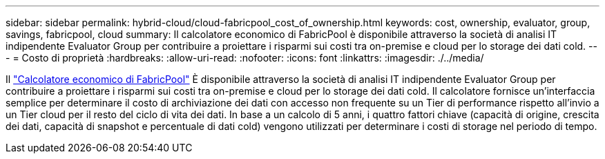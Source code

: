 ---
sidebar: sidebar 
permalink: hybrid-cloud/cloud-fabricpool_cost_of_ownership.html 
keywords: cost, ownership, evaluator, group, savings, fabricpool, cloud 
summary: Il calcolatore economico di FabricPool è disponibile attraverso la società di analisi IT indipendente Evaluator Group per contribuire a proiettare i risparmi sui costi tra on-premise e cloud per lo storage dei dati cold. 
---
= Costo di proprietà
:hardbreaks:
:allow-uri-read: 
:nofooter: 
:icons: font
:linkattrs: 
:imagesdir: ./../media/


[role="lead"]
Il https://www.evaluatorgroup.com/FabricPool/["Calcolatore economico di FabricPool"^] È disponibile attraverso la società di analisi IT indipendente Evaluator Group per contribuire a proiettare i risparmi sui costi tra on-premise e cloud per lo storage dei dati cold. Il calcolatore fornisce un'interfaccia semplice per determinare il costo di archiviazione dei dati con accesso non frequente su un Tier di performance rispetto all'invio a un Tier cloud per il resto del ciclo di vita dei dati. In base a un calcolo di 5 anni, i quattro fattori chiave (capacità di origine, crescita dei dati, capacità di snapshot e percentuale di dati cold) vengono utilizzati per determinare i costi di storage nel periodo di tempo.
